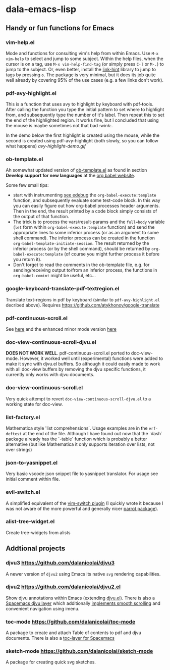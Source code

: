 * dala-emacs-lisp
** Handy or fun functions for Emacs

*** vim-help.el
Mode and functions for consulting vim's help from within Emacs. Use =M-x vim-help=
to select and jump to some subject. Within the help files, when the cursor is on
a tag, use =M-x vim-help-find-tag= (or simply press ~C-]~ or ~M-.~) to jump to the
subject. Or, even better, install the [[https://github.com/noctuid/link-hint.el][link-hint]] library to jump to tags by
pressing ~o~. The package is very minimal, but it does its job quite well already
by covering 95% of the use cases (e.g. a few links don't work).
   
*** pdf-avy-highlight.el
This is a function that uses avy to highlight by keyboard with pdf-tools. After
calling the function you type the initial pattern to set where to highlight
from, and subsequently type the number of it's label. Then repeat this to set
the end of the highlighted region. It works fine, but I concluded that using
the mouse is maybe sometimes not that bad :wink:.

In the demo below the first highlight is created using the mouse, while the
second is created using pdf-avy-highlight (both slowly, so you can follow what
happens)
[[avy-highlight-demo.gif]]

*** ob-template.el
    Ah somewhat updated version of [[https://code.orgmode.org/bzg/worg/raw/master/org-contrib/babel/ob-template.el][ob-template.el]] as found in section *Develop
    support for new languages* at the [[https://orgmode.org/worg/org-contrib/babel/languages/index.html][org babel website]].

    Some few small tips:
    - start with instrumenting [[https://www.gnu.org/software/emacs/manual/html_node/elisp/Using-Edebug.html][see edebug]] the =org-babel-execute:template=
      function, and subsequently evaluate some test-code block. In this way you
      can easily figure out how org-babel processes header arguments. Then in
      the end, the result printed by a code block simply consists of the output
      of that function.
    - The trick is to process the vars/result-params and the =full=body=
      variable (~let~ form within =org-babel-execute:template= function) and
      send the appropriate lines to some inferior process (or as an argument to
      some shell command). The inferior process can be created in the function
      =org-babel-template-initiate-session=. The result returned by the inferior
      process (or by the shell command), should be returned by
      =org-babel-execute:template= (of course you might further process it
      before you return it).
    - Don't forget to read the comments in the ob-template file, e.g. for
      sending/receiving output to/from an inferior process, the functions in
      =org-babel-comint= might be useful, etc...

*** google-keyboard-translate-pdf-textregion.el
    Translate text-regions in pdf by keyboard (similar to ~pdf-avy-highlight.el~
    decribed above). Requires https://github.com/atykhonov/google-translate
    
*** pdf-continuous-scroll.el
See [[https://github.com/politza/pdf-tools/issues/27#issuecomment-696237353][here]]
and the enhanced minor mode version 
[[https://github.com/dalanicolai/pdf-continuous-scroll-mode.el][here]]

*** doc-view-continuous-scroll-djvu.el
   *DOES NOT WORK WELL*. pdf-continuous-scroll.el ported to doc-view-mode.
   However, it worked well until (experimental) functions were added to make it
   sync with djvu.el buffers. So although it could easily made to work with all
   doc-view buffers by removing the djvu specific functions, it currently only
   works with djvu documents.
   
*** doc-view-continuous-scroll.el
    Very quick attempt to revert =doc-view-continuous-scroll-djvu.el= to a
    working state for doc-view.

*** list-factory.el
    Mathematica style 'list comprehensions`. Usage examples are in the
    =erf-deftest= at the end of the file. Although I have found out now that the
    `dash` package already has the `-table` function which is probably a better
    alternative (but like Mathematica it only supports iteration over lists,
    not over strings)
    
*** json-to-yasnippet.el
    Very basic vscode json snippet file to yasnippet translator. For usage see
    initial comment within file.
    
*** evil-switch.el
    A simplified equivalent of the [[https://github.com/AndrewRadev/switch.vim][vim-switch plugin]] (I quickly wrote it because
    I was not aware of the more powerful and generally nicer [[https://github.com/dp12/parrot][parrot package]]).

*** alist-tree-widget.el
    Create tree-widgets from alists
    
** Addtional projects
*** djvu3 [[https://github.com/dalanicolai/djvu3]]
    A newer version of =djvu2= using Emacs its native =svg= rendering
    capabilities.
*** djvu2 https://github.com/dalanicolai/djvu2.el
    Show djvu annotations within Emacs (extending [[https://github.com/emacsmirror/djvu/blob/master/djvu.el][djvu.el]]). There is also a
    [[https://github.com/dalanicolai/djvu-layer][Spacemacs djvu layer]] which additionally [[https://lists.gnu.org/archive/html/bug-gnu-emacs/2020-08/msg01014.html][implements smooth scrolling]] and
    convenient navigation using imenu.
*** toc-mode [[https://github.com/dalanicolai/toc-mode]]
    A package to create and attach Table of contents to pdf and djvu documents.
    There is also a [[https://github.com/dalanicolai/toc-layer][toc-layer for Spacemacs]]
*** sketch-mode [[https://github.com/dalanicolai/sketch-mode]]
    A package for creating quick svg sketches.
